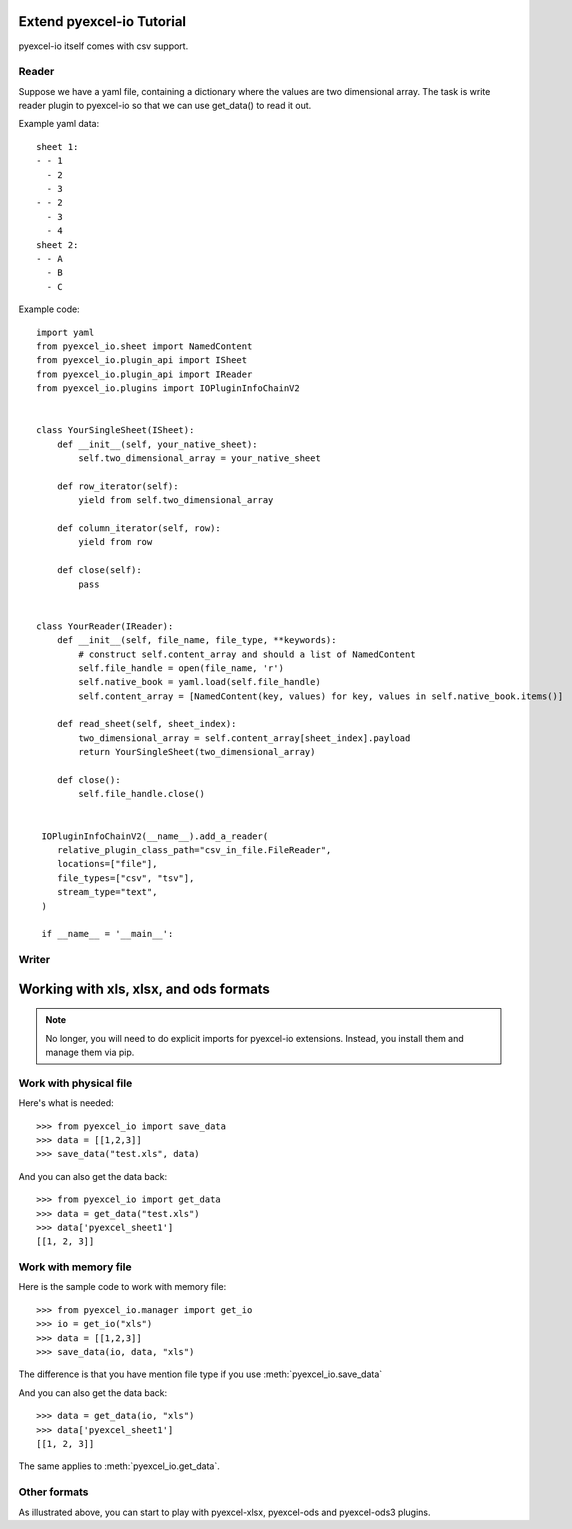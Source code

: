 Extend pyexcel-io Tutorial
================================================================================

pyexcel-io itself comes with csv support.

Reader
--------------------------------------------------------------------------------

Suppose we have a yaml file, containing a dictionary where the values are
two dimensional array. The task is write reader plugin to pyexcel-io so that
we can use get_data() to read it out.

Example yaml data::

    sheet 1:
    - - 1
      - 2
      - 3
    - - 2
      - 3
      - 4
    sheet 2:
    - - A
      - B
      - C
  
Example code::

  import yaml
  from pyexcel_io.sheet import NamedContent
  from pyexcel_io.plugin_api import ISheet
  from pyexcel_io.plugin_api import IReader
  from pyexcel_io.plugins import IOPluginInfoChainV2
  

  class YourSingleSheet(ISheet):
      def __init__(self, your_native_sheet):
          self.two_dimensional_array = your_native_sheet

      def row_iterator(self):
          yield from self.two_dimensional_array

      def column_iterator(self, row):
          yield from row

      def close(self):
          pass


  class YourReader(IReader):
      def __init__(self, file_name, file_type, **keywords):
          # construct self.content_array and should a list of NamedContent
          self.file_handle = open(file_name, 'r')
          self.native_book = yaml.load(self.file_handle)
          self.content_array = [NamedContent(key, values) for key, values in self.native_book.items()]

      def read_sheet(self, sheet_index):
          two_dimensional_array = self.content_array[sheet_index].payload
          return YourSingleSheet(two_dimensional_array)

      def close():
          self.file_handle.close()


   IOPluginInfoChainV2(__name__).add_a_reader(
      relative_plugin_class_path="csv_in_file.FileReader",
      locations=["file"],
      file_types=["csv", "tsv"],
      stream_type="text",
   )

   if __name__ = '__main__':
       

Writer
--------------------------------------------------------------------------------



Working with xls, xlsx, and ods formats
================================================================================

.. note::

   No longer, you will need to do explicit imports for pyexcel-io extensions.
   Instead, you install them and manage them via pip.

Work with physical file
-----------------------------------------------------------------------------

Here's what is needed::

    >>> from pyexcel_io import save_data
    >>> data = [[1,2,3]]
    >>> save_data("test.xls", data)

And you can also get the data back::

    >>> from pyexcel_io import get_data
    >>> data = get_data("test.xls")
    >>> data['pyexcel_sheet1']
    [[1, 2, 3]]


Work with memory file
-----------------------------------------------------------------------------

Here is the sample code to work with memory file::

    >>> from pyexcel_io.manager import get_io
    >>> io = get_io("xls")
    >>> data = [[1,2,3]]
    >>> save_data(io, data, "xls")

The difference is that you have mention file type if you use :meth:`pyexcel_io.save_data`

And you can also get the data back::

    >>> data = get_data(io, "xls") 
    >>> data['pyexcel_sheet1']
    [[1, 2, 3]]

The same applies to :meth:`pyexcel_io.get_data`.


Other formats
-----------------------------------------------------------------------------

As illustrated above, you can start to play with pyexcel-xlsx, pyexcel-ods and
pyexcel-ods3 plugins.

.. testcode::
   :hide:

   >>> import os
   >>> os.unlink("test.xls")
